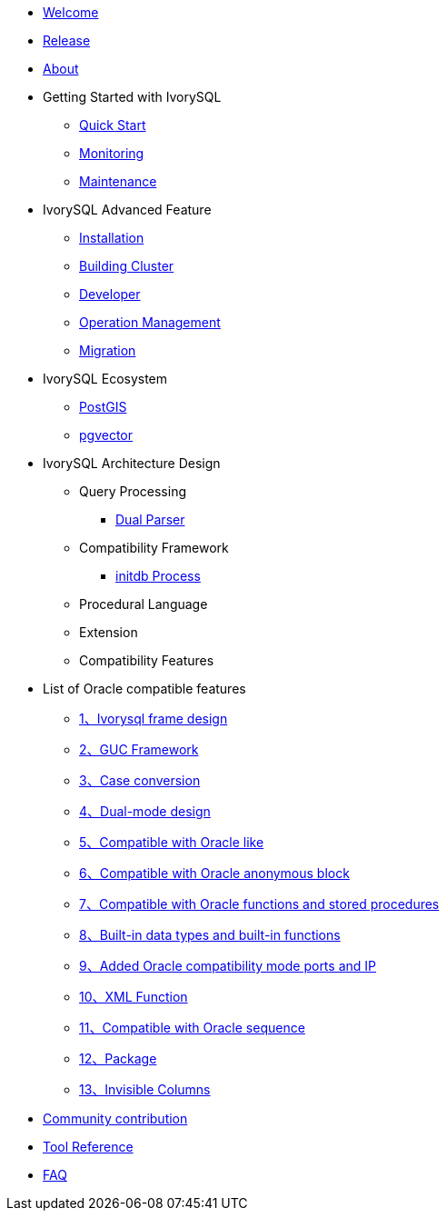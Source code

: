 * xref:v4.4/welcome.adoc[Welcome]
* xref:v4.4/1.adoc[Release]
* xref:v4.4/2.adoc[About]
* Getting Started with IvorySQL
** xref:v4.4/3.adoc[Quick Start]
** xref:v4.4/4.adoc[Monitoring]
** xref:v4.4/5.adoc[Maintenance]
* IvorySQL Advanced Feature
** xref:v4.4/6.adoc[Installation]
** xref:v4.4/7.adoc[Building Cluster]
** xref:v4.4/8.adoc[Developer]
** xref:v4.4/9.adoc[Operation Management]
** xref:v4.4/10.adoc[Migration]
* IvorySQL Ecosystem 
** xref:v4.4/11.adoc[PostGIS]
** xref:v4.4/12.adoc[pgvector]
* IvorySQL Architecture Design
** Query Processing
*** xref:v4.4/31.adoc[Dual Parser]
** Compatibility Framework
*** xref:v4.4/30.adoc[initdb Process]
** Procedural Language
** Extension
** Compatibility Features
* List of Oracle compatible features
** xref:v4.4/14.adoc[1、Ivorysql frame design]
** xref:v4.4/15.adoc[2、GUC Framework]
** xref:v4.4/16.adoc[3、Case conversion]
** xref:v4.4/17.adoc[4、Dual-mode design]
** xref:v4.4/18.adoc[5、Compatible with Oracle like]
** xref:v4.4/19.adoc[6、Compatible with Oracle anonymous block]
** xref:v4.4/20.adoc[7、Compatible with Oracle functions and stored procedures]
** xref:v4.4/21.adoc[8、Built-in data types and built-in functions]
** xref:v4.4/22.adoc[9、Added Oracle compatibility mode ports and IP]
** xref:v4.4/26.adoc[10、XML Function]
** xref:v4.4/27.adoc[11、Compatible with Oracle sequence]
** xref:v4.4/28.adoc[12、Package]
** xref:v4.4/29.adoc[13、Invisible Columns]
* xref:v4.4/23.adoc[Community contribution]
* xref:v4.4/24.adoc[Tool Reference]
* xref:v4.4/25.adoc[FAQ]